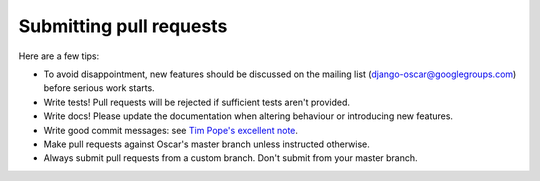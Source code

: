 ========================
Submitting pull requests
========================

Here are a few tips:

* To avoid disappointment, new features should be discussed on the mailing list
  (django-oscar@googlegroups.com) before serious work starts. 

* Write tests! Pull requests will be rejected if sufficient tests aren't
  provided. 

* Write docs! Please update the documentation when altering behaviour or introducing new features.

* Write good commit messages: see `Tim Pope's excellent note`_.

* Make pull requests against Oscar's master branch unless instructed otherwise.

* Always submit pull requests from a custom branch.  Don't submit from your
  master branch.  

.. _`Tim Pope's excellent note`: http://tbaggery.com/2008/04/19/a-note-about-git-commit-messages.html

